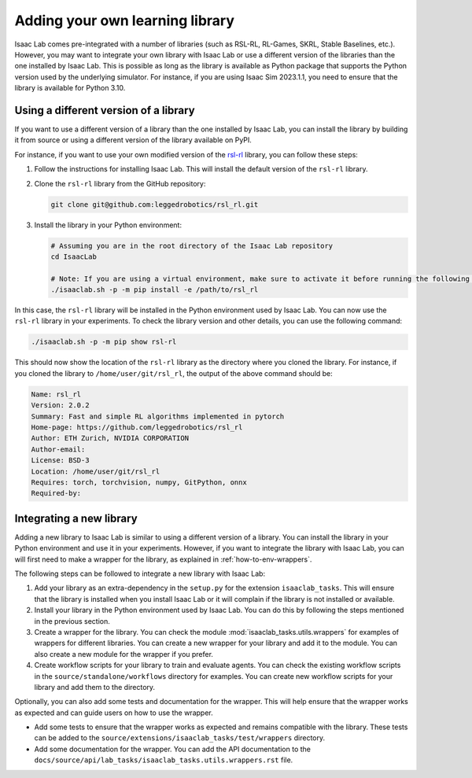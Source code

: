 Adding your own learning library
================================

Isaac Lab comes pre-integrated with a number of libraries (such as RSL-RL, RL-Games, SKRL, Stable Baselines, etc.).
However, you may want to integrate your own library with Isaac Lab or use a different version of the libraries than
the one installed by Isaac Lab. This is possible as long as the library is available as Python package that supports
the Python version used by the underlying simulator. For instance, if you are using Isaac Sim 2023.1.1, you need
to ensure that the library is available for Python 3.10.

Using a different version of a library
--------------------------------------

If you want to use a different version of a library than the one installed by Isaac Lab, you can install the library
by building it from source or using a different version of the library available on PyPI.

For instance, if you want to use your own modified version of the `rsl-rl`_ library, you can follow these steps:

1. Follow the instructions for installing Isaac Lab. This will install the default version of the ``rsl-rl`` library.
2. Clone the ``rsl-rl`` library from the GitHub repository:

   .. code-block:: bash

     git clone git@github.com:leggedrobotics/rsl_rl.git


3. Install the library in your Python environment:

   .. code-block:: bash

     # Assuming you are in the root directory of the Isaac Lab repository
     cd IsaacLab

     # Note: If you are using a virtual environment, make sure to activate it before running the following command
     ./isaaclab.sh -p -m pip install -e /path/to/rsl_rl

In this case, the ``rsl-rl`` library will be installed in the Python environment used by Isaac Lab. You can now use the
``rsl-rl`` library in your experiments. To check the library version and other details, you can use the following
command:

.. code-block:: bash

  ./isaaclab.sh -p -m pip show rsl-rl

This should now show the location of the ``rsl-rl`` library as the directory where you cloned the library.
For instance, if you cloned the library to ``/home/user/git/rsl_rl``, the output of the above command should be:

.. code-block:: bash

  Name: rsl_rl
  Version: 2.0.2
  Summary: Fast and simple RL algorithms implemented in pytorch
  Home-page: https://github.com/leggedrobotics/rsl_rl
  Author: ETH Zurich, NVIDIA CORPORATION
  Author-email:
  License: BSD-3
  Location: /home/user/git/rsl_rl
  Requires: torch, torchvision, numpy, GitPython, onnx
  Required-by:


Integrating a new library
-------------------------

Adding a new library to Isaac Lab is similar to using a different version of a library. You can install the library
in your Python environment and use it in your experiments. However, if you want to integrate the library with
Isaac Lab, you can will first need to make a wrapper for the library, as explained in
:ref:`how-to-env-wrappers`.

The following steps can be followed to integrate a new library with Isaac Lab:

1. Add your library as an extra-dependency in the ``setup.py`` for the extension ``isaaclab_tasks``.
   This will ensure that the library is installed when you install Isaac Lab or it will complain if the library is not
   installed or available.
2. Install your library in the Python environment used by Isaac Lab. You can do this by following the steps mentioned
   in the previous section.
3. Create a wrapper for the library. You can check the module :mod:`isaaclab_tasks.utils.wrappers`
   for examples of wrappers for different libraries. You can create a new wrapper for your library and add it to the
   module. You can also create a new module for the wrapper if you prefer.
4. Create workflow scripts for your library to train and evaluate agents. You can check the existing workflow scripts
   in the ``source/standalone/workflows`` directory for examples. You can create new workflow
   scripts for your library and add them to the directory.

Optionally, you can also add some tests and documentation for the wrapper. This will help ensure that the wrapper
works as expected and can guide users on how to use the wrapper.

* Add some tests to ensure that the wrapper works as expected and remains compatible with the library.
  These tests can be added to the ``source/extensions/isaaclab_tasks/test/wrappers`` directory.
* Add some documentation for the wrapper. You can add the API documentation to the
  ``docs/source/api/lab_tasks/isaaclab_tasks.utils.wrappers.rst`` file.

.. _rsl-rl: https://github.com/leggedrobotics/rsl_rl
